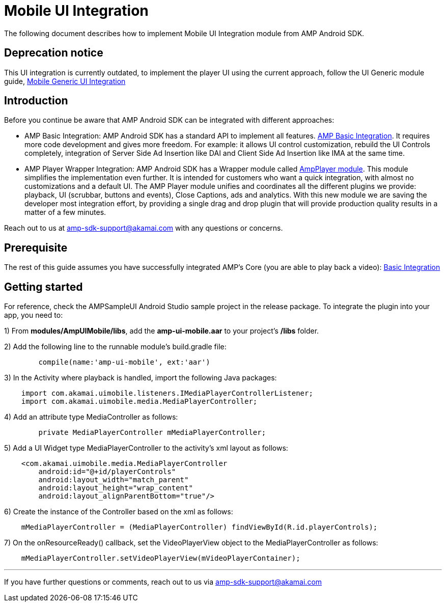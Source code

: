 = Mobile UI Integration
:categories: ["ui"]
:page-layout: techdocs-devices

The following document describes how to implement Mobile UI Integration module from AMP Android SDK.

== Deprecation notice

This UI integration is currently outdated, to implement the player UI using the current approach, follow the UI Generic module guide, https://developer.akamai.com/tools/AdaptiveMediaPlayer/docs/android/amp-ui-mobile-generic/[Mobile Generic UI Integration]

== Introduction

Before you continue be aware that AMP Android SDK can be integrated with different approaches:

* AMP Basic Integration: AMP Android SDK has a standard API to implement all features. https://developer.akamai.com/tools/AdaptiveMediaPlayer/docs/android/amp-basic-integration/[AMP Basic Integration]. It requires more code development and gives more freedom. For example: it allows UI control customization, rebuild the UI Controls completely, integration of Server Side Ad Insertion like DAI and Client Side Ad Insertion like IMA at the same time.
* AMP Player Wrapper Integration: AMP Android SDK has a Wrapper module called https://developer.akamai.com/tools/AdaptiveMediaPlayer/docs/android/amp-player/[AmpPlayer module]. This module simplifies the implementation even further. It is intended for customers who want a quick integration, with almost no customizations and a default UI. The AMP Player module unifies and coordinates all the different plugins we provide: playback, UI (scrubbar, buttons and events), Close Captions, ads and analytics. With this new module we are saving  the developer most integration effort, by providing a single drag and drop plugin that will provide production quality results in a matter of a few minutes.

Reach out to us at link:mailto:amp-sdk-support@akamai.com[amp-sdk-support@akamai.com] with any questions or concerns.

== Prerequisite

The rest of this guide assumes you have successfully integrated AMP's Core (you are able to play back a video): https://developer.akamai.com/tools/AdaptiveMediaPlayer/docs/android/amp-basic-integration/[Basic Integration]

== Getting started

For reference, check the AMPSampleUI Android Studio sample project in the release package. To integrate the plugin into your app, you need to:

1) From *modules/AmpUIMobile/libs*, add the *amp-ui-mobile.aar* to your project's */libs* folder.

2) Add the following line to the runnable module's build.gradle file:

[,java]
----
	compile(name:'amp-ui-mobile', ext:'aar')
----

3) In the Activity where playback is handled, import the following Java packages:

[,java]
----
    import com.akamai.uimobile.listeners.IMediaPlayerControllerListener;
    import com.akamai.uimobile.media.MediaPlayerController;
----

4) Add an attribute type MediaController as follows:

[,java]
----
	private MediaPlayerController mMediaPlayerController;
----

5) Add a UI Widget type MediaPlayerController to the activity's xml layout as follows:

[,xml]
----
    <com.akamai.uimobile.media.MediaPlayerController
        android:id="@+id/playerControls"
        android:layout_width="match_parent"
        android:layout_height="wrap_content"
        android:layout_alignParentBottom="true"/>
----

6) Create the instance of the Controller based on the xml as follows:

[,java]
----
    mMediaPlayerController = (MediaPlayerController) findViewById(R.id.playerControls);
----

7) On the onResourceReady() callback, set the VideoPlayerView object to the MediaPlayerController as follows:

[,java]
----
    mMediaPlayerController.setVideoPlayerView(mVideoPlayerContainer);
----

'''

If you have further questions or comments, reach out to us via link:mailto:amp-sdk-support@akamai.com[amp-sdk-support@akamai.com]
